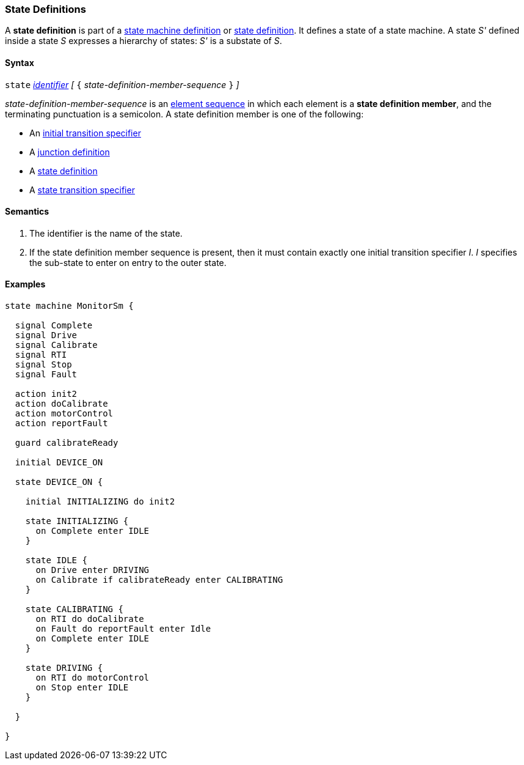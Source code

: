 === State Definitions

A *state definition* is part of a 
<<Definitions_State-Machine-Definitions,state machine definition>>
or
<<State-Machine-Behavior-Elements_State-Definitions,state definition>>.
It defines a state of a state machine.
A state _S'_ defined inside a state _S_ expresses a hierarchy
of states: _S'_ is a substate of _S_.

==== Syntax

`state` <<Lexical-Elements_Identifiers,_identifier_>>
_[_ `{` _state-definition-member-sequence_ `}` _]_

_state-definition-member-sequence_ is an 
<<Element-Sequences,element sequence>> in
which each element is a *state definition member*,
and the terminating punctuation is a semicolon.
A state definition member is one of the following:

* An <<State-Machine-Behavior-Elements_Initial-Transition-Specifiers,initial transition specifier>>
* A <<State-Machine-Behavior-Elements_Junction-Definitions,junction definition>>
* A <<State-Machine-Behavior-Elements_State-Definitions,state definition>>
* A <<State-Machine-Behavior-Elements_State-Transition-Specifiers,state transition specifier>>

==== Semantics

. The identifier is the name of the state.

. If the state definition member sequence is present,
then it must contain exactly one initial transition specifier _I_.
_I_ specifies the sub-state to enter on entry to the outer state.

==== Examples

[source,fpp]
----
state machine MonitorSm {

  signal Complete
  signal Drive
  signal Calibrate
  signal RTI
  signal Stop
  signal Fault
  
  action init2
  action doCalibrate
  action motorControl
  action reportFault

  guard calibrateReady

  initial DEVICE_ON
  
  state DEVICE_ON {

    initial INITIALIZING do init2

    state INITIALIZING {
      on Complete enter IDLE
    }

    state IDLE {
      on Drive enter DRIVING
      on Calibrate if calibrateReady enter CALIBRATING
    }

    state CALIBRATING {
      on RTI do doCalibrate
      on Fault do reportFault enter Idle
      on Complete enter IDLE
    }

    state DRIVING {
      on RTI do motorControl
      on Stop enter IDLE
    }

  }

}
----
